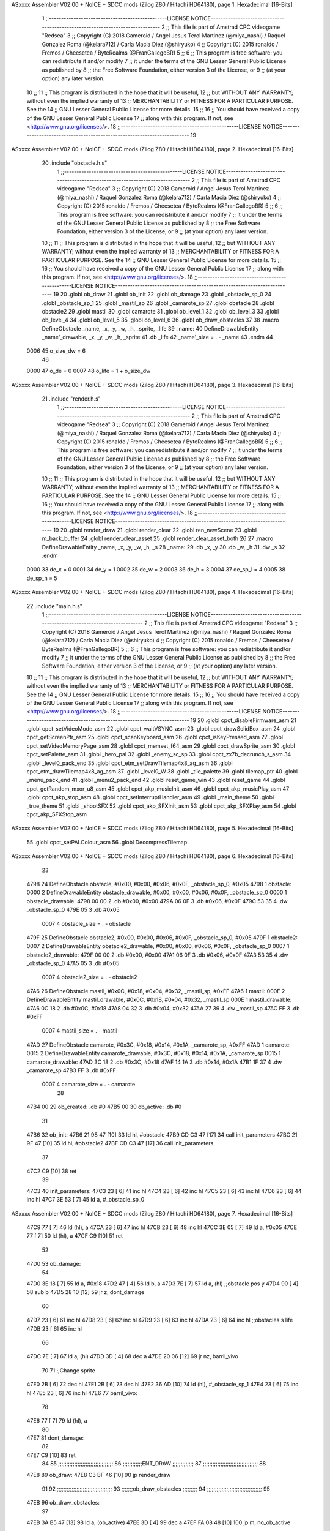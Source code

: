 ASxxxx Assembler V02.00 + NoICE + SDCC mods  (Zilog Z80 / Hitachi HD64180), page 1.
Hexadecimal [16-Bits]



                              1 ;;------------------------------------------------LICENSE NOTICE------------------------------------------------------------------------------
                              2 ;;  This file is part of Amstrad CPC videogame "Redsea"
                              3 ;;  Copyright (C) 2018 Gameroid / Angel Jesus Terol Martinez (@miya_nashi) / Raquel Gonzalez Roma (@kelara712) / Carla Macia Diez (@shiryuko)
                              4 ;;  Copyright (C) 2015 ronaldo / Fremos / Cheesetea / ByteRealms (@FranGallegoBR)
                              5 ;;
                              6 ;;  This program is free software: you can redistribute it and/or modify
                              7 ;;  it under the terms of the GNU Lesser General Public License as published by
                              8 ;;  the Free Software Foundation, either version 3 of the License, or
                              9 ;;  (at your option) any later version.
                             10 ;;
                             11 ;;  This program is distributed in the hope that it will be useful,
                             12 ;;  but WITHOUT ANY WARRANTY; without even the implied warranty of
                             13 ;;  MERCHANTABILITY or FITNESS FOR A PARTICULAR PURPOSE.  See the
                             14 ;;  GNU Lesser General Public License for more details.
                             15 ;;
                             16 ;;  You should have received a copy of the GNU Lesser General Public License
                             17 ;;  along with this program.  If not, see <http://www.gnu.org/licenses/>.
                             18 ;;------------------------------------------------LICENSE NOTICE-------------------------------------------------------------------------
                             19 
ASxxxx Assembler V02.00 + NoICE + SDCC mods  (Zilog Z80 / Hitachi HD64180), page 2.
Hexadecimal [16-Bits]



                             20 .include "obstacle.h.s"
                              1 ;;------------------------------------------------LICENSE NOTICE------------------------------------------------------------------------------
                              2 ;;  This file is part of Amstrad CPC videogame "Redsea"
                              3 ;;  Copyright (C) 2018 Gameroid / Angel Jesus Terol Martinez (@miya_nashi) / Raquel Gonzalez Roma (@kelara712) / Carla Macia Diez (@shiryuko)
                              4 ;;  Copyright (C) 2015 ronaldo / Fremos / Cheesetea / ByteRealms (@FranGallegoBR)
                              5 ;;
                              6 ;;  This program is free software: you can redistribute it and/or modify
                              7 ;;  it under the terms of the GNU Lesser General Public License as published by
                              8 ;;  the Free Software Foundation, either version 3 of the License, or
                              9 ;;  (at your option) any later version.
                             10 ;;
                             11 ;;  This program is distributed in the hope that it will be useful,
                             12 ;;  but WITHOUT ANY WARRANTY; without even the implied warranty of
                             13 ;;  MERCHANTABILITY or FITNESS FOR A PARTICULAR PURPOSE.  See the
                             14 ;;  GNU Lesser General Public License for more details.
                             15 ;;
                             16 ;;  You should have received a copy of the GNU Lesser General Public License
                             17 ;;  along with this program.  If not, see <http://www.gnu.org/licenses/>.
                             18 ;;------------------------------------------------LICENSE NOTICE-------------------------------------------------------------------------
                             19 
                             20 .globl ob_draw
                             21 .globl ob_init
                             22 .globl ob_damage
                             23 .globl _obstacle_sp_0
                             24 .globl _obstacle_sp_1
                             25 .globl _mastil_sp
                             26 .globl _camarote_sp
                             27 .globl obstacle
                             28 .globl obstacle2
                             29 .globl mastil
                             30 .globl camarote
                             31 .globl ob_level_1
                             32 .globl ob_level_3
                             33 .globl ob_level_4
                             34 .globl ob_level_5
                             35 .globl ob_level_6
                             36 .globl ob_draw_obstacles
                             37 
                             38 .macro DefineObstacle _name, _x, _y, _w, _h, _sprite, _life 
                             39 _name: 
                             40 	DefineDrawableEntity _name'_drawable, _x, _y, _w, _h, _sprite
                             41    .db   _life
                             42 _name'_size = . - _name
                             43 .endm
                             44 
                     0006    45 o_size_dw = 6
                             46 
                     0000    47 o_de = 0
                     0007    48 o_life = 1 + o_size_dw
ASxxxx Assembler V02.00 + NoICE + SDCC mods  (Zilog Z80 / Hitachi HD64180), page 3.
Hexadecimal [16-Bits]



                             21 .include "render.h.s"
                              1 ;;------------------------------------------------LICENSE NOTICE------------------------------------------------------------------------------
                              2 ;;  This file is part of Amstrad CPC videogame "Redsea"
                              3 ;;  Copyright (C) 2018 Gameroid / Angel Jesus Terol Martinez (@miya_nashi) / Raquel Gonzalez Roma (@kelara712) / Carla Macia Diez (@shiryuko)
                              4 ;;  Copyright (C) 2015 ronaldo / Fremos / Cheesetea / ByteRealms (@FranGallegoBR)
                              5 ;;
                              6 ;;  This program is free software: you can redistribute it and/or modify
                              7 ;;  it under the terms of the GNU Lesser General Public License as published by
                              8 ;;  the Free Software Foundation, either version 3 of the License, or
                              9 ;;  (at your option) any later version.
                             10 ;;
                             11 ;;  This program is distributed in the hope that it will be useful,
                             12 ;;  but WITHOUT ANY WARRANTY; without even the implied warranty of
                             13 ;;  MERCHANTABILITY or FITNESS FOR A PARTICULAR PURPOSE.  See the
                             14 ;;  GNU Lesser General Public License for more details.
                             15 ;;
                             16 ;;  You should have received a copy of the GNU Lesser General Public License
                             17 ;;  along with this program.  If not, see <http://www.gnu.org/licenses/>.
                             18 ;;------------------------------------------------LICENSE NOTICE-------------------------------------------------------------------------
                             19 
                             20 .globl render_draw
                             21 .globl render_clear
                             22 .globl ren_newScene
                             23 .globl m_back_buffer
                             24 .globl render_clear_asset
                             25 .globl render_clear_asset_both
                             26 
                             27 .macro DefineDrawableEntity _name, _x, _y, _w, _h, _s
                             28 _name:
                             29 	.db _x, _y
                             30 	.db _w, _h
                             31 	.dw _s
                             32 .endm
                     0000    33 de_x = 0
                     0001    34 de_y = 1
                     0002    35 de_w = 2
                     0003    36 de_h = 3
                     0004    37 de_sp_l = 4
                     0005    38 de_sp_h = 5
ASxxxx Assembler V02.00 + NoICE + SDCC mods  (Zilog Z80 / Hitachi HD64180), page 4.
Hexadecimal [16-Bits]



                             22 .include "main.h.s"
                              1 ;;------------------------------------------------LICENSE NOTICE------------------------------------------------------------------------------
                              2 ;;  This file is part of Amstrad CPC videogame "Redsea"
                              3 ;;  Copyright (C) 2018 Gameroid / Angel Jesus Terol Martinez (@miya_nashi) / Raquel Gonzalez Roma (@kelara712) / Carla Macia Diez (@shiryuko)
                              4 ;;  Copyright (C) 2015 ronaldo / Fremos / Cheesetea / ByteRealms (@FranGallegoBR)
                              5 ;;
                              6 ;;  This program is free software: you can redistribute it and/or modify
                              7 ;;  it under the terms of the GNU Lesser General Public License as published by
                              8 ;;  the Free Software Foundation, either version 3 of the License, or
                              9 ;;  (at your option) any later version.
                             10 ;;
                             11 ;;  This program is distributed in the hope that it will be useful,
                             12 ;;  but WITHOUT ANY WARRANTY; without even the implied warranty of
                             13 ;;  MERCHANTABILITY or FITNESS FOR A PARTICULAR PURPOSE.  See the
                             14 ;;  GNU Lesser General Public License for more details.
                             15 ;;
                             16 ;;  You should have received a copy of the GNU Lesser General Public License
                             17 ;;  along with this program.  If not, see <http://www.gnu.org/licenses/>.
                             18 ;;------------------------------------------------LICENSE NOTICE-------------------------------------------------------------------------
                             19 
                             20 .globl cpct_disableFirmware_asm
                             21 .globl cpct_setVideoMode_asm
                             22 .globl cpct_waitVSYNC_asm
                             23 .globl cpct_drawSolidBox_asm
                             24 .globl cpct_getScreenPtr_asm
                             25 .globl cpct_scanKeyboard_asm
                             26 .globl cpct_isKeyPressed_asm
                             27 .globl cpct_setVideoMemoryPage_asm
                             28 .globl cpct_memset_f64_asm
                             29 .globl cpct_drawSprite_asm
                             30 .globl cpct_setPalette_asm
                             31 .globl _hero_pal
                             32 .globl _enemy_sc_sp
                             33 .globl cpct_zx7b_decrunch_s_asm
                             34 .globl _level0_pack_end
                             35 .globl cpct_etm_setDrawTilemap4x8_ag_asm
                             36 .globl cpct_etm_drawTilemap4x8_ag_asm
                             37 .globl _level0_W
                             38 .globl _tile_palette
                             39 .globl tilemap_ptr
                             40 .globl _menu_pack_end
                             41 .globl _menu2_pack_end
                             42 .globl reset_game_win
                             43 .globl reset_game
                             44 .globl cpct_getRandom_mxor_u8_asm
                             45 .globl cpct_akp_musicInit_asm
                             46 .globl cpct_akp_musicPlay_asm
                             47 .globl cpct_akp_stop_asm
                             48 .globl cpct_setInterruptHandler_asm
                             49 .globl _main_theme
                             50 .globl _true_theme
                             51 .globl _shootSFX
                             52 .globl cpct_akp_SFXInit_asm
                             53 .globl cpct_akp_SFXPlay_asm
                             54 .globl cpct_akp_SFXStop_asm
ASxxxx Assembler V02.00 + NoICE + SDCC mods  (Zilog Z80 / Hitachi HD64180), page 5.
Hexadecimal [16-Bits]



                             55 .globl cpct_setPALColour_asm
                             56 .globl DecompressTilemap
ASxxxx Assembler V02.00 + NoICE + SDCC mods  (Zilog Z80 / Hitachi HD64180), page 6.
Hexadecimal [16-Bits]



                             23 
   4798                      24 DefineObstacle obstacle, #0x00, #0x00, #0x06, #0x0F, _obstacle_sp_0, #0x05
   4798                       1 obstacle: 
   0000                       2 	DefineDrawableEntity obstacle_drawable, #0x00, #0x00, #0x06, #0x0F, _obstacle_sp_0
   0000                       1 obstacle_drawable:
   4798 00 00                 2 	.db #0x00, #0x00
   479A 06 0F                 3 	.db #0x06, #0x0F
   479C 53 35                 4 	.dw _obstacle_sp_0
   479E 05                    3    .db   #0x05
                     0007     4 obstacle_size = . - obstacle
   479F                      25 DefineObstacle obstacle2, #0x00, #0x00, #0x06, #0x0F, _obstacle_sp_0, #0x05
   479F                       1 obstacle2: 
   0007                       2 	DefineDrawableEntity obstacle2_drawable, #0x00, #0x00, #0x06, #0x0F, _obstacle_sp_0
   0007                       1 obstacle2_drawable:
   479F 00 00                 2 	.db #0x00, #0x00
   47A1 06 0F                 3 	.db #0x06, #0x0F
   47A3 53 35                 4 	.dw _obstacle_sp_0
   47A5 05                    3    .db   #0x05
                     0007     4 obstacle2_size = . - obstacle2
   47A6                      26 DefineObstacle mastil, #0x0C, #0x18, #0x04, #0x32, _mastil_sp, #0xFF
   47A6                       1 mastil: 
   000E                       2 	DefineDrawableEntity mastil_drawable, #0x0C, #0x18, #0x04, #0x32, _mastil_sp
   000E                       1 mastil_drawable:
   47A6 0C 18                 2 	.db #0x0C, #0x18
   47A8 04 32                 3 	.db #0x04, #0x32
   47AA 27 39                 4 	.dw _mastil_sp
   47AC FF                    3    .db   #0xFF
                     0007     4 mastil_size = . - mastil
   47AD                      27 DefineObstacle camarote, #0x3C, #0x18, #0x14, #0x1A, _camarote_sp, #0xFF
   47AD                       1 camarote: 
   0015                       2 	DefineDrawableEntity camarote_drawable, #0x3C, #0x18, #0x14, #0x1A, _camarote_sp
   0015                       1 camarote_drawable:
   47AD 3C 18                 2 	.db #0x3C, #0x18
   47AF 14 1A                 3 	.db #0x14, #0x1A
   47B1 1F 37                 4 	.dw _camarote_sp
   47B3 FF                    3    .db   #0xFF
                     0007     4 camarote_size = . - camarote
                             28 
   47B4 00                   29 ob_created: .db #0
   47B5 00                   30 ob_active: 	.db #0
                             31 
   47B6                      32 ob_init:
   47B6 21 98 47      [10]   33 	ld hl, #obstacle
   47B9 CD C3 47      [17]   34 	call init_parameters
   47BC 21 9F 47      [10]   35 	ld hl, #obstacle2
   47BF CD C3 47      [17]   36 	call init_parameters
                             37 
   47C2 C9            [10]   38 ret
                             39 
   47C3                      40 init_parameters:
   47C3 23            [ 6]   41 	inc hl
   47C4 23            [ 6]   42 	inc hl 
   47C5 23            [ 6]   43 	inc hl
   47C6 23            [ 6]   44 	inc hl
   47C7 3E 53         [ 7]   45 	ld a, #_obstacle_sp_0
ASxxxx Assembler V02.00 + NoICE + SDCC mods  (Zilog Z80 / Hitachi HD64180), page 7.
Hexadecimal [16-Bits]



   47C9 77            [ 7]   46 	ld (hl), a
   47CA 23            [ 6]   47 	inc hl
   47CB 23            [ 6]   48 	inc hl
   47CC 3E 05         [ 7]   49 	ld a, #0x05
   47CE 77            [ 7]   50 	ld (hl), a
   47CF C9            [10]   51 ret
                             52 
   47D0                      53 ob_damage:
                             54 
   47D0 3E 18         [ 7]   55 	ld a, #0x18
   47D2 47            [ 4]   56 	ld b, a
   47D3 7E            [ 7]   57 	ld a, (hl) 	;;obstacle pos y
   47D4 90            [ 4]   58 	sub b
   47D5 28 10         [12]   59 	jr z, dont_damage
                             60 
   47D7 23            [ 6]   61 	inc hl
   47D8 23            [ 6]   62 	inc hl
   47D9 23            [ 6]   63 	inc hl
   47DA 23            [ 6]   64 	inc hl 	;;obstacles's life
   47DB 23            [ 6]   65 	inc hl
                             66 
   47DC 7E            [ 7]   67 	ld a, (hl)
   47DD 3D            [ 4]   68 	dec a
   47DE 20 06         [12]   69 	jr nz, barril_vivo
                             70 
                             71 	;;Change sprite
   47E0 2B            [ 6]   72 	dec hl
   47E1 2B            [ 6]   73 	dec hl
   47E2 36 AD         [10]   74 	ld (hl), #_obstacle_sp_1
   47E4 23            [ 6]   75 	inc hl
   47E5 23            [ 6]   76 	inc hl
   47E6                      77 	barril_vivo:
                             78 
   47E6 77            [ 7]   79 	ld (hl), a 
                             80 
   47E7                      81 	dont_damage:
                             82 
   47E7 C9            [10]   83 ret
                             84 
                             85 ;;;;;;;;;;;;;;;;;;;;;;;;;;;;;;;;;;
                             86 ;;;;;;;;;;;;ENT_DRAW ;;;;;;;;;;;;;
                             87 ;;;;;;;;;;;;;;;;;;;;;;;;;;;;;;;;;;
                             88 
   47E8                      89 ob_draw:
   47E8 C3 BF 46      [10]   90 	jp render_draw
                             91 
                             92 ;;;;;;;;;;;;;;;;;;;;;;;;;;;;;;;;;;
                             93 ;;;;;;;ob_draw_obstacles ;;;;;;;;;
                             94 ;;;;;;;;;;;;;;;;;;;;;;;;;;;;;;;;;;
                             95 
   47EB                      96 ob_draw_obstacles:
                             97 	
   47EB 3A B5 47      [13]   98 	ld a, (ob_active)
   47EE 3D            [ 4]   99 	dec a
   47EF FA 08 48      [10]  100 	jp m, no_ob_active
ASxxxx Assembler V02.00 + NoICE + SDCC mods  (Zilog Z80 / Hitachi HD64180), page 8.
Hexadecimal [16-Bits]



                            101 
   47F2 DD 21 98 47   [14]  102 		ld ix, #obstacle
   47F6 CD BF 46      [17]  103 		call render_draw
   47F9 3A B5 47      [13]  104 		ld a, (ob_active)
   47FC 3D            [ 4]  105 		dec a
   47FD 3D            [ 4]  106 		dec a
   47FE FA 08 48      [10]  107 		jp m, no_ob_active
                            108 
   4801 DD 21 9F 47   [14]  109 			ld ix, #obstacle2
   4805 C3 BF 46      [10]  110 			jp render_draw
                            111 
   4808                     112 no_ob_active:
                            113 
                            114 
   4808 C9            [10]  115 	ret
                            116 
                            117 ;;;;;;;;;;;;;;;;;;;;;;;;;;;;;;;;;;
                            118 ;;;;;;;;;OB_LEVEL_X;;;;;;;;;;;;;;;
                            119 ;; Change pos xy in every level ;;
                            120 ;;;;;;;;;;;;;;;;;;;;;;;;;;;;;;;;;;
                            121 
   4809                     122 ob_level_1:
                            123 
                            124 	;Number of active obstacle 
   4809 3E 00         [ 7]  125 	ld a, #0
   480B 32 B5 47      [13]  126 	ld (ob_active), a
                            127 
                            128 	;Pos obstacle 1
   480E DD 21 98 47   [14]  129 	ld ix, #obstacle
   4812 DD 36 00 00   [19]  130 	ld de_x(ix), #0
   4816 DD 36 01 00   [19]  131 	ld de_y(ix), #0
                            132 
                            133 	;Pos obstacle 2
   481A DD 21 9F 47   [14]  134 	ld ix, #obstacle2
   481E DD 36 00 00   [19]  135 	ld de_x(ix), #0
   4822 DD 36 01 00   [19]  136 	ld de_y(ix), #0
                            137 
   4826 C9            [10]  138 ret
                            139 
   4827                     140 ob_level_3:
                            141 
                            142 	;Number of active obstacle 
   4827 3E 01         [ 7]  143 	ld a, #1
   4829 32 B5 47      [13]  144 	ld (ob_active), a
                            145 	
                            146 	;Pos obstacle 1
   482C DD 21 98 47   [14]  147 	ld ix, #obstacle
   4830 DD 36 00 29   [19]  148 	ld de_x(ix), #0x29
   4834 DD 36 01 50   [19]  149 	ld de_y(ix), #0x50
                            150 
                            151 	;Pos obstacle 2
   4838 DD 21 9F 47   [14]  152 	ld ix, #obstacle2
   483C DD 36 00 00   [19]  153 	ld de_x(ix), #0
   4840 DD 36 01 00   [19]  154 	ld de_y(ix), #0
                            155 
ASxxxx Assembler V02.00 + NoICE + SDCC mods  (Zilog Z80 / Hitachi HD64180), page 9.
Hexadecimal [16-Bits]



   4844 C9            [10]  156 ret
                            157 
   4845                     158 ob_level_4:
                            159 
                            160 	;Number of active obstacle 
   4845 3E 01         [ 7]  161 	ld a, #1
   4847 32 B5 47      [13]  162 	ld (ob_active), a
                            163 	
                            164 	;Pos obstacle 1
   484A DD 21 98 47   [14]  165 	ld ix, #obstacle
   484E DD 36 00 1C   [19]  166 	ld de_x(ix), #0x1C
   4852 DD 36 01 38   [19]  167 	ld de_y(ix), #0x38
                            168 
                            169 	;Pos obstacle 2
   4856 DD 21 9F 47   [14]  170 	ld ix, #obstacle2
   485A DD 36 00 00   [19]  171 	ld de_x(ix), #0
   485E DD 36 01 00   [19]  172 	ld de_y(ix), #0
                            173 
   4862 C9            [10]  174 ret
                            175 
   4863                     176 ob_level_5:
                            177 
                            178 	;Number of active obstacle 
   4863 3E 01         [ 7]  179 	ld a, #1
   4865 32 B5 47      [13]  180 	ld (ob_active), a
                            181 	
                            182 	;Pos obstacle 1
   4868 DD 21 98 47   [14]  183 	ld ix, #obstacle
   486C DD 36 00 20   [19]  184 	ld de_x(ix), #0x20
   4870 DD 36 01 23   [19]  185 	ld de_y(ix), #0x23
                            186 
                            187 	;Pos obstacle 2
   4874 DD 21 9F 47   [14]  188 	ld ix, #obstacle2
   4878 DD 36 00 00   [19]  189 	ld de_x(ix), #0
   487C DD 36 01 00   [19]  190 	ld de_y(ix), #0
                            191 
   4880 C9            [10]  192 ret
                            193 
   4881                     194 ob_level_6:
                            195 
                            196 	;Number of active obstacle 
   4881 3E 02         [ 7]  197 	ld a, #2
   4883 32 B5 47      [13]  198 	ld (ob_active), a
                            199 	
                            200 	;Pos obstacle 1
   4886 DD 21 98 47   [14]  201 	ld ix, #obstacle
   488A DD 36 00 10   [19]  202 	ld de_x(ix), #0x10
   488E DD 36 01 50   [19]  203 	ld de_y(ix), #0x50
                            204 
                            205 	;Pos obstacle 2
   4892 DD 21 9F 47   [14]  206 	ld ix, #obstacle2
   4896 DD 36 00 30   [19]  207 	ld de_x(ix), #0x30
   489A DD 36 01 23   [19]  208 	ld de_y(ix), #0x23
                            209 
   489E C9            [10]  210 ret
